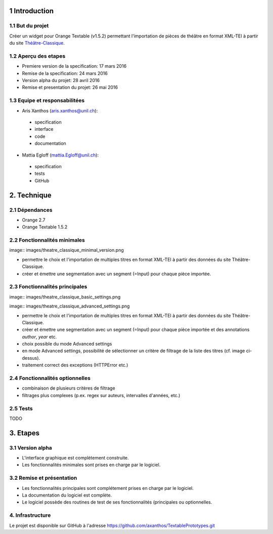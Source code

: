 1 Introduction
**************

1.1 But du projet
=================
Créer un widget pour Orange Textable (v1.5.2) permettant l'importation de pièces de théâtre en format XML-TEI à partir du site `Théâtre-Classique
<http://www.theatre-classique.org>`_.

1.2 Aperçu des etapes
=====================
* Premiere version de la specification: 17 mars 2016
* Remise de la specification: 24 mars 2016
* Version alpha du projet:  28 avril 2016
* Remise et presentation du projet:  26 mai 2016

1.3 Equipe et responsabilitées
==============================

* Aris Xanthos (`aris.xanthos@unil.ch`_):

.. _aris.xanthos@unil.ch: mailto:aris.xanthos@unil.ch

    - specification
    - interface
    - code
    - documentation

* Mattia Egloff (`mattia.Egloff@unil.ch`_):

.. _mattia.Egloff@unil.ch: mailto:mattia.Egloff@unil.ch

    - specification
    - tests
    - GitHub

2. Technique
************

2.1 Dépendances
===============

* Orange 2.7

* Orange Textable 1.5.2

2.2 Fonctionnalités minimales
=============================

image:: images/theatre_classique_minimal_version.png

* permettre le choix et l'importation de multiples titres en format XML-TEI à partir des données du site Théâtre-Classique.

* créer et émettre une segmentation avec un segment (=Input) pour chaque pièce importée.

2.3 Fonctionnalités principales
===============================

image:: images/theatre_classique_basic_settings.png

image:: images/theatre_classique_advanced_settings.png

* permettre le choix et l'importation de multiples titres en format XML-TEI à partir des données du site Théâtre-Classique.

* créer et émettre une segmentation avec un segment (=Input) pour chaque pièce importée et des annotations *author*, *year* etc.

* choix possible du mode Advanced settings

* en mode Advanced settings, possibilité de sélectionner un critère de filtrage de la liste des titres (cf. image ci-dessus).

* traitement correct des exceptions (HTTPError etc.)

2.4 Fonctionnalités optionnelles
================================

* combinaison de plusieurs critères de filtrage

* filtrages plus complexes (p.ex. regex sur auteurs, intervalles d'années, etc.)

2.5 Tests
=========

TODO

3. Etapes
*********

3.1 Version alpha
=================
* L'interface graphique est complètement construite.
* Les fonctionnalités minimales sont prises en charge par le logiciel.

3.2 Remise et présentation
==========================
* Les fonctionnalités principales sont complétement prises en charge par le logiciel.
* La documentation du logiciel est complète.
* Le logiciel possède des routines de test de ses fonctionnalités (principales ou optionnelles.


4. Infrastructure
=================
Le projet est disponible sur GitHub à l'adresse `https://github.com/axanthos/TextablePrototypes.git
<https://github.com/axanthos/TextablePrototypes.git>`_
